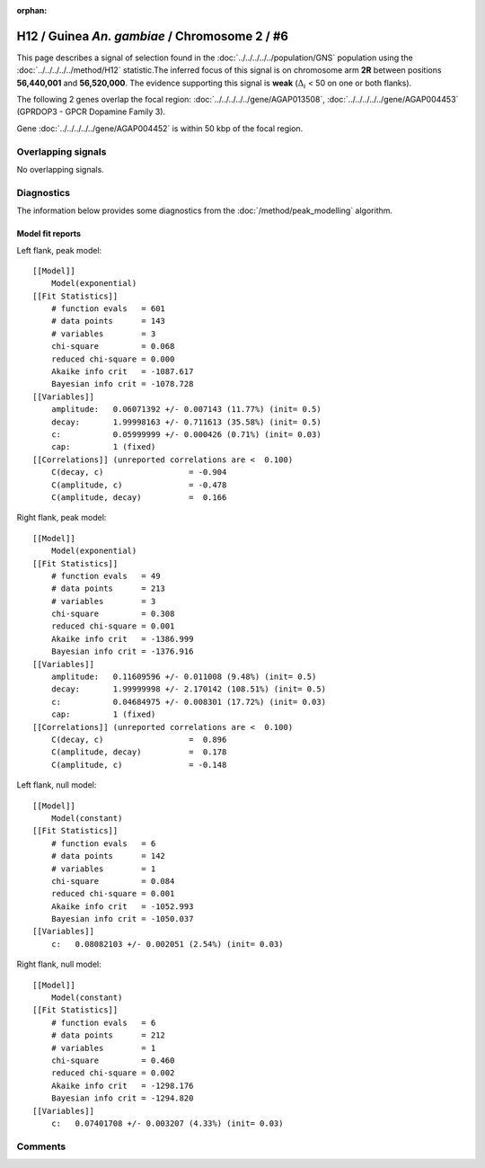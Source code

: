 :orphan:

H12 / Guinea *An. gambiae* / Chromosome 2 / #6
================================================================================



This page describes a signal of selection found in the
:doc:`../../../../../population/GNS` population using the
:doc:`../../../../../method/H12` statistic.The inferred focus of this signal is on chromosome arm
**2R** between positions **56,440,001** and
**56,520,000**.
The evidence supporting this signal is
**weak** (:math:`\Delta_{i}` < 50 on one or both flanks).

.. raw:: html
    :file: peak_location.html

.. raw:: html

    <div class='bokeh-figure figure'><p class='caption'>
    <strong>Signal location</strong>. Blue markers
    show the values of the selection statistic.
    The dashed black line shows the fitted peak model. The shaded red area
    shows the focus of the selection signal. The shaded blue area shows
    the genomic region in linkage with the selection event. Use the
    mouse wheel or the controls at the right of the plot to zoom in, and hover
    over genes to see gene names and descriptions.
    </p></div>




The following 2 genes overlap the focal region: :doc:`../../../../../gene/AGAP013508`,  :doc:`../../../../../gene/AGAP004453` (GPRDOP3 - GPCR Dopamine Family 3).



Gene :doc:`../../../../../gene/AGAP004452` is within 50 kbp of the focal region.



Overlapping signals
-------------------


No overlapping signals.


Diagnostics
-----------

The information below provides some diagnostics from the
:doc:`/method/peak_modelling` algorithm.

.. raw:: html

    <div class="figure">
    <img src="../../../../../_static/data/signal/H12/GNS/2/6/peak_context.png"/>
    <p class="caption"><strong>Selection signal in context</strong>. @@TODO</p>
    </div>

.. raw:: html

    <div class="figure">
    <img src="../../../../../_static/data/signal/H12/GNS/2/6/peak_targetting.png"/>
    <p class="caption"><strong>Peak targetting</strong>. @@TODO</p>
    </div>

.. raw:: html

    <div class="figure">
    <img src="../../../../../_static/data/signal/H12/GNS/2/6/peak_fit.png"/>
    <p class="caption"><strong>Peak fitting diagnostics</strong>. @@TODO</p>
    </div>

Model fit reports
~~~~~~~~~~~~~~~~~

Left flank, peak model::

    [[Model]]
        Model(exponential)
    [[Fit Statistics]]
        # function evals   = 601
        # data points      = 143
        # variables        = 3
        chi-square         = 0.068
        reduced chi-square = 0.000
        Akaike info crit   = -1087.617
        Bayesian info crit = -1078.728
    [[Variables]]
        amplitude:   0.06071392 +/- 0.007143 (11.77%) (init= 0.5)
        decay:       1.99998163 +/- 0.711613 (35.58%) (init= 0.5)
        c:           0.05999999 +/- 0.000426 (0.71%) (init= 0.03)
        cap:         1 (fixed)
    [[Correlations]] (unreported correlations are <  0.100)
        C(decay, c)                  = -0.904 
        C(amplitude, c)              = -0.478 
        C(amplitude, decay)          =  0.166 


Right flank, peak model::

    [[Model]]
        Model(exponential)
    [[Fit Statistics]]
        # function evals   = 49
        # data points      = 213
        # variables        = 3
        chi-square         = 0.308
        reduced chi-square = 0.001
        Akaike info crit   = -1386.999
        Bayesian info crit = -1376.916
    [[Variables]]
        amplitude:   0.11609596 +/- 0.011008 (9.48%) (init= 0.5)
        decay:       1.99999998 +/- 2.170142 (108.51%) (init= 0.5)
        c:           0.04684975 +/- 0.008301 (17.72%) (init= 0.03)
        cap:         1 (fixed)
    [[Correlations]] (unreported correlations are <  0.100)
        C(decay, c)                  =  0.896 
        C(amplitude, decay)          =  0.178 
        C(amplitude, c)              = -0.148 


Left flank, null model::

    [[Model]]
        Model(constant)
    [[Fit Statistics]]
        # function evals   = 6
        # data points      = 142
        # variables        = 1
        chi-square         = 0.084
        reduced chi-square = 0.001
        Akaike info crit   = -1052.993
        Bayesian info crit = -1050.037
    [[Variables]]
        c:   0.08082103 +/- 0.002051 (2.54%) (init= 0.03)


Right flank, null model::

    [[Model]]
        Model(constant)
    [[Fit Statistics]]
        # function evals   = 6
        # data points      = 212
        # variables        = 1
        chi-square         = 0.460
        reduced chi-square = 0.002
        Akaike info crit   = -1298.176
        Bayesian info crit = -1294.820
    [[Variables]]
        c:   0.07401708 +/- 0.003207 (4.33%) (init= 0.03)


Comments
--------

.. raw:: html

    <div id="disqus_thread"></div>
    <script>
    (function() { // DON'T EDIT BELOW THIS LINE
    var d = document, s = d.createElement('script');
    s.src = 'https://agam-selection-atlas.disqus.com/embed.js';
    s.setAttribute('data-timestamp', +new Date());
    (d.head || d.body).appendChild(s);
    })();
    </script>
    <noscript>Please enable JavaScript to view the <a href="https://disqus.com/?ref_noscript">comments powered by Disqus.</a></noscript>
